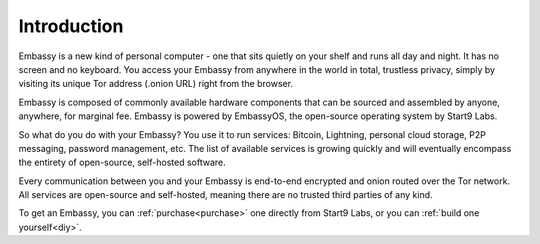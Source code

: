 ************
Introduction
************

Embassy is a new kind of personal computer - one that sits quietly on your shelf and runs all day and night. It has no screen and no keyboard. You access your Embassy from anywhere in the world in total, trustless privacy, simply by visiting its unique Tor address (.onion URL) right from the browser.

Embassy is composed of commonly available hardware components that can be sourced and assembled by anyone, anywhere, for marginal fee. Embassy is powered by EmbassyOS, the open-source operating system by Start9 Labs.

So what do you do with your Embassy? You use it to run services: Bitcoin, Lightning, personal cloud storage, P2P messaging, password management, etc. The list of available services is growing quickly and will eventually encompass the entirety of open-source, self-hosted software.

Every communication between you and your Embassy is end-to-end encrypted and onion routed over the Tor network. All services are open-source and self-hosted, meaning there are no trusted third parties of any kind.

To get an Embassy, you can :ref:`purchase<purchase>` one directly from Start9 Labs, or you can :ref:`build one yourself<diy>`.